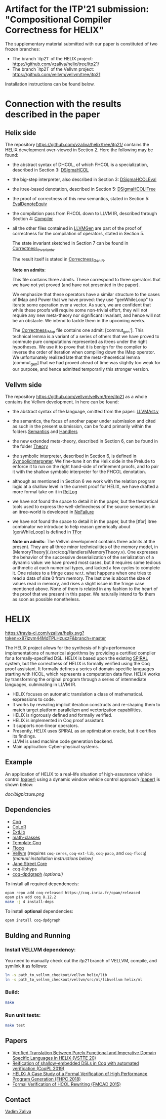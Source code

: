 * Artifact for the ITP'21 submission: "Compositional Compiler Correctness for HELIX" 

  The supplementary material submitted with our paper is constituted of two frozen branches:
  - The branch `itp21` of the HELIX project:  https://github.com/vzaliva/helix/tree/itp21/
  - The branch `itp21` of the Vellvm project: https://github.com/vellvm/vellvm/tree/itp21
  Installation instructions can be found below.

* Connection with the results described in the paper

** Helix side
  
   The repository https://github.com/vzaliva/helix/tree/itp21/ contains the HELIX development over-viewed in Section 2. Here the following may be found:
   
   - the abstract syntax of DHCOL, of which FHCOL is a specialization, described in Section 3: [[./coq/DSigmaHCOL/DSigmaHCOL.v][DSigmaHCOL]]
   - the big-step interpreter, also described in Section 3: [[./coq/DSigmaHCOL/DSigmaHCOLEval.v][DSigmaHCOLEval]]
   - the itree-based denotation, described in Section 5: [[./coq/DSigmaHCOL/DSigmaHCOLITree.v][DSigmaHCOLITree]] 
   - the proof of correctness of this new semantics, stated in Section 5: [[./coq/LLVMGen/EvalDenoteEquiv.v][EvalDenoteEquiv]]
   - the compilation pass from FHCOL down to LLVM IR, described through Section 4: [[./coq/LLVMGen/Compiler.v][Compiler]]
   - all the other files contained in [[./coq/LLVMGen/][LLVMGen]] are part of the proof of correctness for the compilation of operators,
     stated in Section 5.
     
     The state invariant sketched in Section 7 can be found in [[./coq/LLVMGen/Correctness_Invariants.v][Correctness_Invariants]].
     
     The result itself is stated in [[./coq/LLVMGen/Correctness_GenIR.v][Correctness_GenIR]].
     
     *Note on admits*:
     
     This file contains three admits. These correspond to three operators that we have not yet proved (and have not presented in the paper).
     
     We emphasize that these operators have a similar structure to the cases of IMap and Power that we have proved:
     they use "genWhileLoop" to iterate some operation over a vector.
     As such, we are confident that while these proofs will require some non-trivial effort, they will not require
     any new meta-theory nor significant invariant, and hence will not be an obstacle. We intend to tackle them
     in the upcoming weeks.

     The [[./coq/LLVMGen/Correctness_IMap.v][Correctness_IMap]] file contains one admit: [commut_gen']. This technical lemma is a variant of
     a series of others that we have proved to commute pure computations represented as itrees under the right hypotheses.
     We use it to prove that it is benign for the compiler to inverse the order of iteration when compiling down the IMap operator.
     We unfortunately realized late that the meta-theoretical lemma [commut_gen] that we had proved ahead of time was slightly too weak
     for our purpose, and hence admitted temporarily this stronger version. 
   
** Vellvm side

   The repository https://github.com/vellvm/vellvm/tree/itp21 as a whole
   contains the Vellvm development. In here can be found:

   - the abstract syntax of the language, omitted from the paper: [[./src/coq/Syntax/LLVMAst.v][LLVMAst.v]]
   - the semantics, the focus of another paper under submission and cited as such
     in the present submission, can be found primarily within
     the folders [[./src/coq/Semantics][Semantics]] and [[./src/coq/Handlers][Handlers]] 
   - the new extended meta-theory, described in Section 6, can be found in the folder [[./src/coq/Theory][Theory]]
   - the symbolic interpreter, described in Section 6, is defined in [[./src/coq/Theory/SymbolicInterpreter.v][SymbolicInterpreter]].
     We fine-tune it on the Helix side in the Prelude to enforce it to run on the right hand-side of
     refinement proofs, and to pair it with the shallow symbolic interpreter for the FHCOL denotation.
   - although as mentioned in Section 6 we work with the relation program logic at a shallow level in
     the current proof for HELIX, we have drafted a more formal take on it in [[./src/coq/Utils/RelLog.v][RelLog]]
   - we have not found the space to detail it in the paper, but the theoretical tools used to
     express the well-definedness of the source semantics in an itree-world is developed in [[./src/coq/Utils/NoFailure.v][NoFailure]] 
   - we have not found the space to detail it in the paper, but the [tfor] itree combinator we
     introduce to help reason generically about [genWhileLoop] is defined in [[./src/coq/Utils/TFor.v][TFor]]

     *Note on admits*: The Vellvm development contains three admits at the present.
     They are all three minor technicalities of the memory model, in [MemoryTheory](./src/coq/Handlers/MemoryTheory.v).
     One expresses the behavior of the successive deserialization of the serialization of a dynamic value: we have proved most cases,
     but it requires some tedious arithmetic at each numerical types, and lacked a few cycles to complete it.
     One relates to a fringe case w.r.t. what happens when one tries to read a data of size 0 from memory.
     The last one is about the size of values read in memory, and rises a slight issue in the fringe case mentioned above.
     None of them is related in any fashion to the heart of the proof that we present in this paper. We naturally intend to fix
     them as soon as possible nonetheless.


* HELIX

[[https://travis-ci.com/vzaliva/helix][https://travis-ci.com/vzaliva/helix.svg?token=x87izvm44MdTPLHzuxzF&branch=master]]

The HELIX project allows for the synthesis of high-performance
implementations of numerical algorithms by providing a certified
compiler for a formally-specified DSL. HELIX is based upon the existing 
[[http://spiral.net/][SPIRAL]] system, but the correctness of HELIX is formally verified
using the Coq proof assistant. It formally defines a series of
domain-specific languages starting with HCOL, which represents a
computation data flow. HELIX works by transforming the original
program through a series of intermediate languages, culminating in
LLVM IR.

- HELIX focuses on automatic translation a class of mathematical.
  expressions to code.
- It works by revealing implicit iteration constructs and re-shaping
  them to match target platform parallelizm and vectorization
  capabilities.
- HELIX is rigorously defined and formally verified.
- HELIX is implemented in Coq proof assistant.
- It supports non-linear operators.
- Presently, HELIX uses SPIRAL as an optimization oracle, but it
  certifies its findings.
- LLVM is used machine code generation backend.
- Main application: Cyber-physical systems.

** Example

   An application of HELIX to a real-life situation of high-assurance
   vehicle control [[http://spiral.ece.cmu.edu:8080/pub-spiral/abstract.jsp?id=281][(paper)]] using a dynamic window vehicle control
   approach [[https://doi.org/10.1109/100.580977][(paper)​]] is shown below:

   [[doc/bigpicture.png]]

** Dependencies

   - [[https://coq.inria.fr/][Coq]]
   - [[http://color.inria.fr/][CoLoR]]
   - [[https://github.com/coq-ext-lib/coq-ext-lib][ExtLib]]
   - [[https://github.com/math-classes/math-classes][math-classes]]
   - [[https://github.com/MetaCoq/metacoq][Template Coq]]
   - [[http://flocq.gforge.inria.fr/][Flocq]]
   - [[https://github.com/vellvm/vellvm][Vellvm]] (requires ~coq-ceres~, ~coq-ext-lib~, ~coq-paco~, and ~coq-flocq~) /(manual installation instructions below)/
   - [[https://opensource.janestreet.com/core/][Jane Street Core]]
   - coq-libhyps
   - [[https://github.com/Karmaki/coq-dpdgraph][coq-dpdgraph]] /(optional)/

 To install all required dependenceis:

#+BEGIN_SRC sh
     opam repo add coq-released https://coq.inria.fr/opam/released
     opam pin add coq 8.12.2
     make -j 4 install-deps
#+END_SRC

To install *optional* dependencies:

#+BEGIN_SRC sh
     opam install coq-dpdgraph
#+END_SRC

** Bulding and Running 
*** Install VELLVM dependency:

    You need to manually check out the /itp21/ branch of VELLVM, compile,
    and symlink it as follows:

#+BEGIN_SRC sh
     ln -s path_to_vellvm_checkout/vellvm helix/lib
     ln -s path_to_vellvm_checkout/vellvm/src/ml/libvellvm helix/ml
#+END_SRC

*** Build:
    
#+BEGIN_SRC sh
     make
#+END_SRC
    
*** Run unit tests:

#+BEGIN_SRC sh
     make test
#+END_SRC

** Papers
    - [[http://www.crocodile.org/lord/vzaliva-VSTTE20.pdf][Verified Translation Between Purely Functional and Imperative Domain Specific Languages in HELIX (VSTTE 20)]]
    - [[http://www.crocodile.org/lord/vzaliva-CoqPL19.pdf][Reification of shallow-embedded DSLs in Coq with automated verification (CoqPL 2019)]]
    - [[http://www.crocodile.org/lord/vzaliva-fhpc2018.pdf][HELIX: A Case Study of a Formal Verification of High Performance Program Generation (FHPC 2018)]]
    - [[http://www.crocodile.org/lord/Formal_Verification_of_HCOL_Rewriting_FMCAD15.pdf][Formal Verification of HCOL Rewriting (FMCAD 2015)]]
** Contact

   [[mailto:vzaliva@cmu.edu][Vadim Zaliva]]

